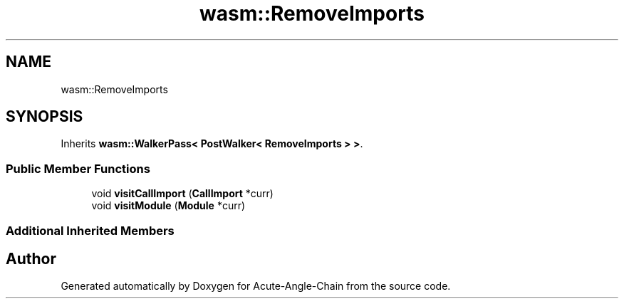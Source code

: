 .TH "wasm::RemoveImports" 3 "Sun Jun 3 2018" "Acute-Angle-Chain" \" -*- nroff -*-
.ad l
.nh
.SH NAME
wasm::RemoveImports
.SH SYNOPSIS
.br
.PP
.PP
Inherits \fBwasm::WalkerPass< PostWalker< RemoveImports > >\fP\&.
.SS "Public Member Functions"

.in +1c
.ti -1c
.RI "void \fBvisitCallImport\fP (\fBCallImport\fP *curr)"
.br
.ti -1c
.RI "void \fBvisitModule\fP (\fBModule\fP *curr)"
.br
.in -1c
.SS "Additional Inherited Members"


.SH "Author"
.PP 
Generated automatically by Doxygen for Acute-Angle-Chain from the source code\&.

